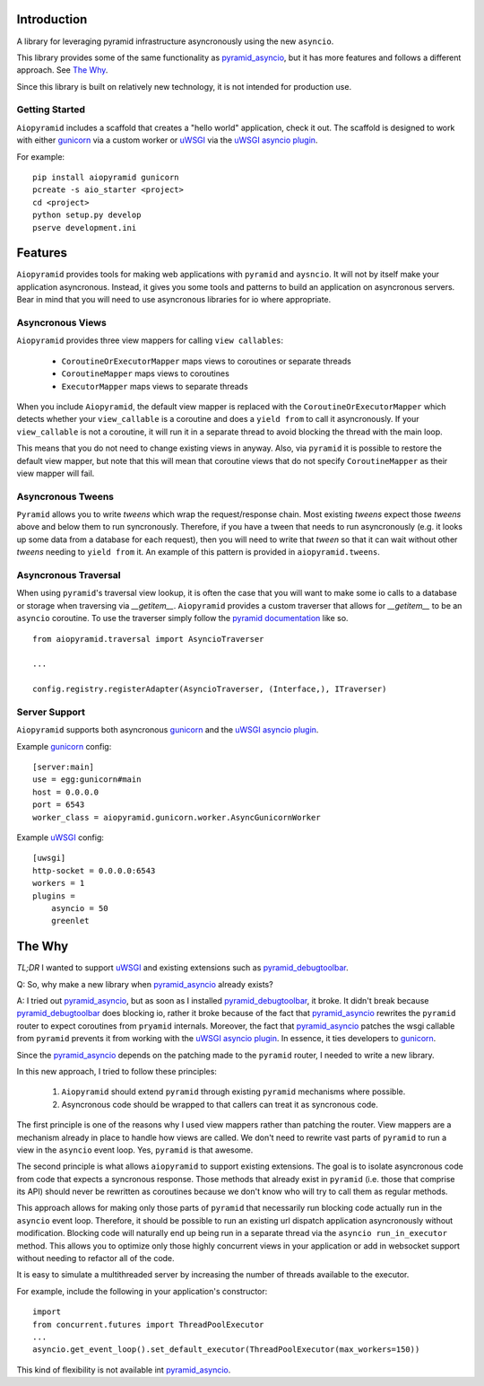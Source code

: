 Introduction
============

A library for leveraging pyramid infrastructure asyncronously using the new ``asyncio``.

This library provides some of the same functionality as
`pyramid_asyncio`_, but it has more features
and follows a different approach. See `The Why`_.

Since this library is built on relatively new technology, it is not intended for production use.

Getting Started
---------------

``Aiopyramid`` includes a scaffold that creates a "hello world" application,
check it out. The scaffold is designed to work with either `gunicorn`_
via a custom worker or `uWSGI`_ via the `uWSGI asyncio plugin`_.

For example:

::

    pip install aiopyramid gunicorn
    pcreate -s aio_starter <project>
    cd <project>
    python setup.py develop
    pserve development.ini

Features
========
``Aiopyramid`` provides tools for making web applications with ``pyramid`` and ``aysncio``.
It will not by itself make your application asyncronous. Instead, it gives you some tools
and patterns to build an application on asyncronous servers.
Bear in mind that you will need to use asyncronous libraries for io where appropriate.

Asyncronous Views
-----------------
``Aiopyramid`` provides three view mappers for calling ``view callables``:

    * ``CoroutineOrExecutorMapper`` maps views to coroutines or separate threads
    * ``CoroutineMapper`` maps views to coroutines
    * ``ExecutorMapper`` maps views to separate threads

When you include ``Aiopyramid``,
the default view mapper is replaced with the ``CoroutineOrExecutorMapper``
which detects whether your ``view_callable`` is a coroutine and does a ``yield from`` to
call it asyncronously. If your ``view_callable`` is not a coroutine, it will run it in a
separate thread to avoid blocking the thread with the main loop.

This means that you do not need to change existing views in anyway. Also, via ``pyramid``
it is possible to restore the default view mapper, but note that this will mean that
coroutine views that do not specify ``CoroutineMapper`` as their view mapper will fail.

Asyncronous Tweens
------------------
``Pyramid`` allows you to write `tweens` which wrap the request/response chain. Most
existing `tweens` expect those `tweens` above and below them to run syncronously. Therefore,
if you have a tween that needs to run asyncronously (e.g. it looks up some data from a
database for each request), then you will need to write that `tween` so that it can wait
without other `tweens` needing to ``yield from`` it. An example of this pattern is provided
in ``aiopyramid.tweens``.

Asyncronous Traversal
---------------------
When using ``pyramid``'s traversal view lookup, it is often the case that you will want to
make some io calls to a database or storage when traversing via `__getitem__`. ``Aiopyramid``
provides a custom traverser that allows for `__getitem__` to be an ``asyncio`` coroutine. To
use the traverser simply follow the `pyramid documentation <http://docs.pylonsproject.org/
projects/pyramid/en/1.0-branch/narr/hooks.html#changing-the-traverser>`_ like so.

::

    from aiopyramid.traversal import AsyncioTraverser

    ...

    config.registry.registerAdapter(AsyncioTraverser, (Interface,), ITraverser)

Server Support
--------------
``Aiopyramid`` supports both asyncronous `gunicorn`_
and the `uWSGI asyncio plugin <http://uwsgi-docs.readthedocs.org/en/latest/asyncio.html>`_.

Example `gunicorn`_ config:

::

    [server:main]
    use = egg:gunicorn#main
    host = 0.0.0.0
    port = 6543
    worker_class = aiopyramid.gunicorn.worker.AsyncGunicornWorker

Example `uWSGI`_ config:

::

    [uwsgi]
    http-socket = 0.0.0.0:6543
    workers = 1
    plugins =
        asyncio = 50
        greenlet


The Why
=======

`TL;DR` I wanted to support `uWSGI`_ and existing extensions
such as `pyramid_debugtoolbar`_.

Q: So, why make a new library when `pyramid_asyncio`_
already exists?

A: I tried out `pyramid_asyncio`_, but as soon as I installed `pyramid_debugtoolbar`_, it broke. It
didn't break because `pyramid_debugtoolbar`_ does blocking io, rather it broke because of the fact
that `pyramid_asyncio`_ rewrites the ``pyramid`` router to expect coroutines from
``pryamid`` internals. Moreover, the fact that `pyramid_asyncio`_ patches the wsgi callable from
``pyramid`` prevents it from working with the `uWSGI asyncio plugin`_. In essence, it ties developers
to `gunicorn`_.

Since the `pyramid_asyncio`_ depends on the patching made to the ``pyramid`` router, I needed to write
a new library.

In this new approach, I tried to follow these principles:

    1. ``Aiopyramid`` should extend ``pyramid`` through existing ``pyramid`` mechanisms where possible.
    2. Asyncronous code should be wrapped to that callers can treat it as syncronous code.

The first principle is one of the reasons why I used view mappers rather than patching the router.
View mappers are a mechanism already in place to handle how views are called. We don't need to rewrite
vast parts of ``pyramid`` to run a view in the ``asyncio`` event loop. Yes, ``pyramid`` is that awesome.

The second principle is what allows ``aiopyramid`` to support existing extensions. The goal is to isolate
asyncronous code from code that expects a syncronous response. Those methods that already exist in ``pyramid``
(i.e. those that comprise its API) should never be rewritten as coroutines because we don't know who will
try to call them as regular methods.

This approach allows for making only those parts of ``pyramid`` that necessarily run blocking code actually
run in the ``asyncio`` event loop. Therefore, it should be possible to run an existing url dispatch application
asyncronously without modification. Blocking code will naturally end up being run in a separate thread via
the ``asyncio run_in_executor`` method. This allows you to optimize only those highly concurrent views in your
application or add in websocket support without needing to refactor all of the code.

It is easy to simulate a multithreaded server by increasing the number of threads available to the executor.

For example, include the following in your application's constructor:

::

    import
    from concurrent.futures import ThreadPoolExecutor
    ...
    asyncio.get_event_loop().set_default_executor(ThreadPoolExecutor(max_workers=150))

This kind of flexibility is not available int `pyramid_asyncio`_.

.. _pyramid_asyncio: https://github.com/mardiros/pyramid_asyncio
.. _gunicorn: http://gunicorn.org
.. _uWSGI: https://github.com/unbit/uwsgi
.. _pyramid_debugtoolbar: https://github.com/Pylons/pyramid_debugtoolbar
.. uWSGI asyncio plugin: http://uwsgi-docs.readthedocs.org/en/latest/asyncio.html

